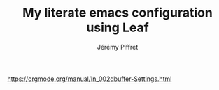 #
# org configuration file used by README.org
#

#+TITLE: My literate emacs configuration using Leaf
#+AUTHOR: Jérémy Piffret

#+HTML_HEAD: <link rel="stylesheet" type="text/css" href="README.css" />

#+OPTIONS: ^:{} toc:nil html-style:nil
# #+OPTIONS: html-style:nil

#+TOC: headlines 2

#+STARTUP: content
# STARTUP options: see [[help:org-startup-options]]
# values: showall, content, showstars

#+PROPERTY: header-args+ :mkdirp yes
#+PROPERTY: header-args+ :comments "both"

#+FILETAGS: :emacs:configuration:with_leaf:

https://orgmode.org/manual/In_002dbuffer-Settings.html
* COMMENT Local Variables
:PROPERTIES:
:VISIBILITY: folded
:END:
# Local Variables:
# mode: org
# coding: utf-8-unix
# End:
